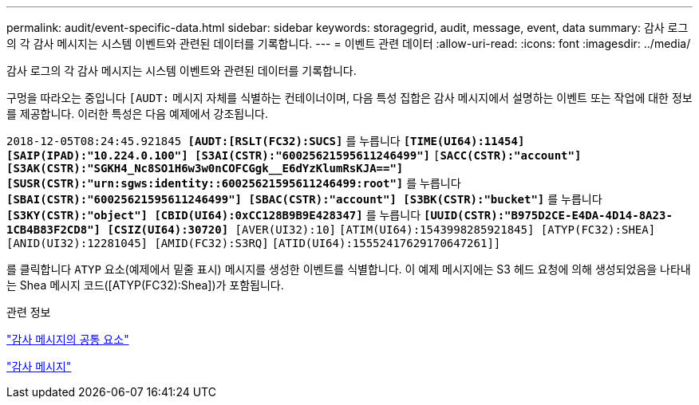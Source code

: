 ---
permalink: audit/event-specific-data.html 
sidebar: sidebar 
keywords: storagegrid, audit, message, event, data 
summary: 감사 로그의 각 감사 메시지는 시스템 이벤트와 관련된 데이터를 기록합니다. 
---
= 이벤트 관련 데이터
:allow-uri-read: 
:icons: font
:imagesdir: ../media/


[role="lead"]
감사 로그의 각 감사 메시지는 시스템 이벤트와 관련된 데이터를 기록합니다.

구멍을 따라오는 중입니다 `[AUDT:` 메시지 자체를 식별하는 컨테이너이며, 다음 특성 집합은 감사 메시지에서 설명하는 이벤트 또는 작업에 대한 정보를 제공합니다. 이러한 특성은 다음 예제에서 강조됩니다.

`2018-12-05T08:24:45.921845 *[AUDT:[RSLT(FC32):SUCS]*` 를 누릅니다
`*[TIME(UI64):11454] [SAIP(IPAD):"10.224.0.100"] [S3AI(CSTR):"60025621595611246499"]*`
`[*SACC(CSTR):"account"] [S3AK(CSTR):"SGKH4_Nc8SO1H6w3w0nCOFCGgk__E6dYzKlumRsKJA=="]*`
`*[SUSR(CSTR):"urn:sgws:identity::60025621595611246499:root"]*` 를 누릅니다
`*[SBAI(CSTR):"60025621595611246499"] [SBAC(CSTR):"account"] [S3BK(CSTR):"bucket"]*` 를 누릅니다
`*[S3KY(CSTR):"object"] [CBID(UI64):0xCC128B9B9E428347]*` 를 누릅니다
`*[UUID(CSTR):"B975D2CE-E4DA-4D14-8A23-1CB4B83F2CD8"] [CSIZ(UI64):30720]* [AVER(UI32):10]`
`[ATIM(UI64):1543998285921845] [ATYP(FC32):SHEA] [ANID(UI32):12281045] [AMID(FC32):S3RQ]`
`[ATID(UI64):15552417629170647261]]`

를 클릭합니다 `ATYP` 요소(예제에서 밑줄 표시) 메시지를 생성한 이벤트를 식별합니다. 이 예제 메시지에는 S3 헤드 요청에 의해 생성되었음을 나타내는 Shea 메시지 코드([ATYP(FC32):Shea])가 포함됩니다.

.관련 정보
link:common-elements-in-audit-messages.html["감사 메시지의 공통 요소"]

link:audit-messages-main.html["감사 메시지"]
